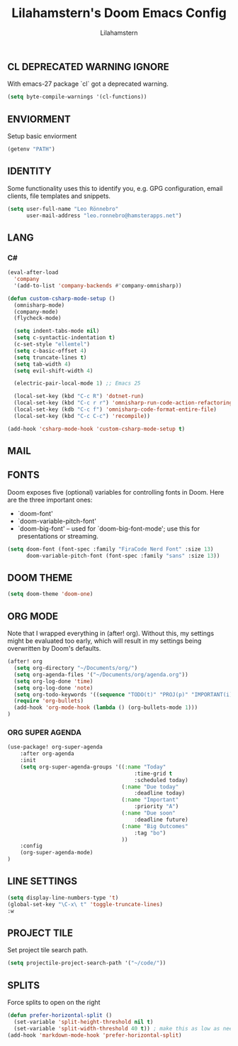 #+TITLE: Lilahamstern's Doom Emacs Config
#+AUTHOR: Lilahamstern
#+STARTUP: showeverything

** CL DEPRECATED WARNING IGNORE
With emacs-27 package `cl` got a deprecated warning.
#+BEGIN_SRC emacs-lisp
(setq byte-compile-warnings '(cl-functions))
#+END_SRC

** ENVIORMENT
Setup basic enviorment
#+begin_src emacs-lisp :tangle yes
(getenv "PATH")
#+end_src
** IDENTITY
Some functionality uses this to identify you, e.g. GPG configuration, email
clients, file templates and snippets.

#+BEGIN_SRC emacs-lisp
(setq user-full-name "Leo Rönnebro"
      user-mail-address "leo.ronnebro@hamsterapps.net")
#+END_SRC

** LANG
*** C#
#+begin_src emacs-lisp :tangle yes
(eval-after-load
  'company
  '(add-to-list 'company-backends #'company-omnisharp))

(defun custom-csharp-mode-setup ()
  (omnisharp-mode)
  (company-mode)
  (flycheck-mode)

  (setq indent-tabs-mode nil)
  (setq c-syntactic-indentation t)
  (c-set-style "ellemtel")
  (setq c-basic-offset 4)
  (setq truncate-lines t)
  (setq tab-width 4)
  (setq evil-shift-width 4)

  (electric-pair-local-mode 1) ;; Emacs 25

  (local-set-key (kbd "C-c R") 'dotnet-run)
  (local-set-key (kbd "C-c r r") 'omnisharp-run-code-action-refactoring)
  (local-set-key (kdb "C-c f") 'omnisharp-code-format-entire-file)
  (local-set-key (kbd "C-c C-c") 'recompile))

(add-hook 'csharp-mode-hook 'custom-csharp-mode-setup t)
#+end_src
** MAIL

** FONTS
Doom exposes five (optional) variables for controlling fonts in Doom. Here
are the three important ones:

+ `doom-font'
+ `doom-variable-pitch-font'
+ `doom-big-font' -- used for `doom-big-font-mode'; use this for
  presentations or streaming.

#+begin_src emacs-lisp :tangle yes
(setq doom-font (font-spec :family "FiraCode Nerd Font" :size 13)
      doom-variable-pitch-font (font-spec :family "sans" :size 13))
#+end_src

** DOOM THEME
#+begin_src emacs-lisp :tangle yes
(setq doom-theme 'doom-one)
#+end_src

** ORG MODE
Note that I wrapped everything in (after! org). Without this, my settings might be evaluated too early, which will result in my settings being overwritten by Doom's defaults.
#+BEGIN_SRC emacs-lisp
(after! org
  (setq org-directory "~/Documents/org/")
  (setq org-agenda-files '("~/Documents/org/agenda.org"))
  (setq org-log-done 'time)
  (setq org-log-done 'note)
  (setq org-todo-keywords '((sequence "TODO(t)" "PROJ(p)" "IMPORTANT(i)" "WAIT(w)" "|" "DONE(d)" "CANCELLED(c)" )))
  (require 'org-bullets)
  (add-hook 'org-mode-hook (lambda () (org-bullets-mode 1)))
)
#+END_SRC

*** ORG SUPER AGENDA
#+begin_src emacs-lisp
(use-package! org-super-agenda
    :after org-agenda
    :init
    (setq org-super-agenda-groups '((:name "Today"
                                        :time-grid t
                                        :scheduled today)
                                    (:name "Due today"
                                        :deadline today)
                                    (:name "Important"
                                        :priority "A")
                                    (:name "Due soon"
                                        :deadline future)
                                    (:name "Big Outcomes"
                                        :tag "bo")
                                    ))
    :config
    (org-super-agenda-mode)
)
#+end_src
** LINE SETTINGS
 #+BEGIN_SRC emacs-lisp
(setq display-line-numbers-type 't)
(global-set-key "\C-x\ t" 'toggle-truncate-lines)
:w
#+END_SRC

** PROJECT TILE
Set project tile search path.
#+BEGIN_SRC emacs-lisp
(setq projectile-project-search-path '("~/code/"))
#+END_SRC

** SPLITS
Force splits to open on the right
#+BEGIN_SRC emacs-lisp
(defun prefer-horizontal-split ()
  (set-variable 'split-height-threshold nil t)
  (set-variable 'split-width-threshold 40 t)) ; make this as low as needed
(add-hook 'markdown-mode-hook 'prefer-horizontal-split)
#+END_SRC
